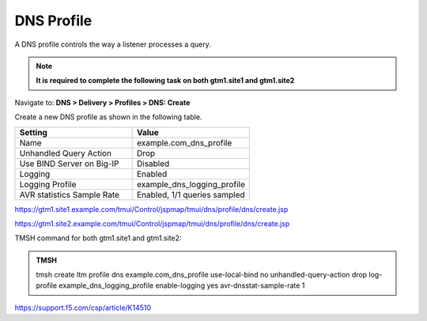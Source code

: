 DNS Profile
############################################

A DNS profile controls the way a listener processes a query.

.. note::  **It is required to complete the following task on both gtm1.site1 and gtm1.site2**

Navigate to: **DNS > Delivery > Profiles > DNS: Create**

.. image:: /_static/class1/dns_profile_flyout.png

Create a new DNS profile as shown in the following table.

.. csv-table::
   :header: "Setting", "Value"
   :widths: 15, 15

   "Name", "example.com_dns_profile"
   "Unhandled Query Action", "Drop"
   "Use BIND Server on Big-IP", "Disabled"
   "Logging", "Enabled"
   "Logging Profile", "example_dns_logging_profile"
   "AVR statistics Sample Rate", "Enabled, 1/1 queries sampled"

.. image:: /_static/class1/dns_profile_settings.png

https://gtm1.site1.example.com/tmui/Control/jspmap/tmui/dns/profile/dns/create.jsp

https://gtm1.site2.example.com/tmui/Control/jspmap/tmui/dns/profile/dns/create.jsp

TMSH command for both gtm1.site1 and gtm1.site2:

.. admonition:: TMSH

   tmsh create ltm profile dns example.com_dns_profile use-local-bind no unhandled-query-action drop log-profile example_dns_logging_profile enable-logging yes avr-dnsstat-sample-rate 1

https://support.f5.com/csp/article/K14510
